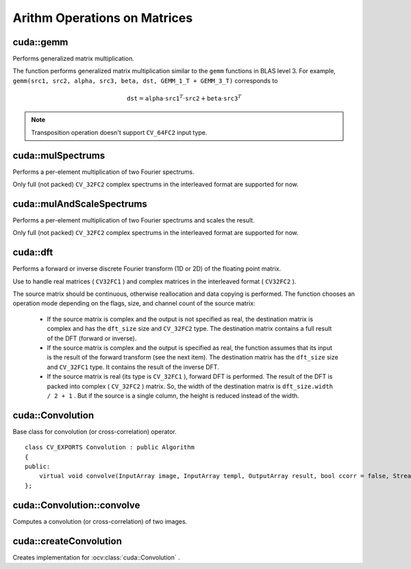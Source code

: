 Arithm Operations on Matrices
=============================

.. highlight:: cpp



cuda::gemm
----------
Performs generalized matrix multiplication.

.. ocv:function:: void cuda::gemm(InputArray src1, InputArray src2, double alpha, InputArray src3, double beta, OutputArray dst, int flags = 0, Stream& stream = Stream::Null())

    :param src1: First multiplied input matrix that should have  ``CV_32FC1`` , ``CV_64FC1`` , ``CV_32FC2`` , or  ``CV_64FC2``  type.

    :param src2: Second multiplied input matrix of the same type as  ``src1`` .

    :param alpha: Weight of the matrix product.

    :param src3: Third optional delta matrix added to the matrix product. It should have the same type as  ``src1``  and  ``src2`` .

    :param beta: Weight of  ``src3`` .

    :param dst: Destination matrix. It has the proper size and the same type as input matrices.

    :param flags: Operation flags:

            * **GEMM_1_T** transpose  ``src1``
            * **GEMM_2_T** transpose  ``src2``
            * **GEMM_3_T** transpose  ``src3``

    :param stream: Stream for the asynchronous version.

The function performs generalized matrix multiplication similar to the ``gemm`` functions in BLAS level 3. For example, ``gemm(src1, src2, alpha, src3, beta, dst, GEMM_1_T + GEMM_3_T)`` corresponds to

.. math::

    \texttt{dst} =  \texttt{alpha} \cdot \texttt{src1} ^T  \cdot \texttt{src2} +  \texttt{beta} \cdot \texttt{src3} ^T

.. note:: Transposition operation doesn't support  ``CV_64FC2``  input type.

.. seealso:: :ocv:func:`gemm`



cuda::mulSpectrums
------------------
Performs a per-element multiplication of two Fourier spectrums.

.. ocv:function:: void cuda::mulSpectrums(InputArray src1, InputArray src2, OutputArray dst, int flags, bool conjB=false, Stream& stream = Stream::Null())

    :param src1: First spectrum.

    :param src2: Second spectrum with the same size and type as  ``a`` .

    :param dst: Destination spectrum.

    :param flags: Mock parameter used for CPU/CUDA interfaces similarity, simply add a `0` value.

    :param conjB: Optional flag to specify if the second spectrum needs to be conjugated before the multiplication.

    :param stream: Stream for the asynchronous version.

Only full (not packed) ``CV_32FC2`` complex spectrums in the interleaved format are supported for now.

.. seealso:: :ocv:func:`mulSpectrums`



cuda::mulAndScaleSpectrums
--------------------------
Performs a per-element multiplication of two Fourier spectrums and scales the result.

.. ocv:function:: void cuda::mulAndScaleSpectrums(InputArray src1, InputArray src2, OutputArray dst, int flags, float scale, bool conjB=false, Stream& stream = Stream::Null())

    :param src1: First spectrum.

    :param src2: Second spectrum with the same size and type as  ``a`` .

    :param dst: Destination spectrum.

    :param flags: Mock parameter used for CPU/CUDA interfaces similarity.

    :param scale: Scale constant.

    :param conjB: Optional flag to specify if the second spectrum needs to be conjugated before the multiplication.

Only full (not packed) ``CV_32FC2`` complex spectrums in the interleaved format are supported for now.

.. seealso:: :ocv:func:`mulSpectrums`



cuda::dft
---------
Performs a forward or inverse discrete Fourier transform (1D or 2D) of the floating point matrix.

.. ocv:function:: void cuda::dft(InputArray src, OutputArray dst, Size dft_size, int flags=0, Stream& stream = Stream::Null())

    :param src: Source matrix (real or complex).

    :param dst: Destination matrix (real or complex).

    :param dft_size: Size of a discrete Fourier transform.

    :param flags: Optional flags:

        * **DFT_ROWS** transforms each individual row of the source matrix.

        * **DFT_SCALE** scales the result: divide it by the number of elements in the transform (obtained from  ``dft_size`` ).

        * **DFT_INVERSE** inverts DFT. Use for complex-complex cases (real-complex and complex-real cases are always forward and inverse, respectively).

        * **DFT_REAL_OUTPUT** specifies the output as real. The source matrix is the result of real-complex transform, so the destination matrix must be real.

Use to handle real matrices ( ``CV32FC1`` ) and complex matrices in the interleaved format ( ``CV32FC2`` ).

The source matrix should be continuous, otherwise reallocation and data copying is performed. The function chooses an operation mode depending on the flags, size, and channel count of the source matrix:

    * If the source matrix is complex and the output is not specified as real, the destination matrix is complex and has the ``dft_size``    size and ``CV_32FC2``    type. The destination matrix contains a full result of the DFT (forward or inverse).

    * If the source matrix is complex and the output is specified as real, the function assumes that its input is the result of the forward transform (see the next item). The destination matrix has the ``dft_size`` size and ``CV_32FC1`` type. It contains the result of the inverse DFT.

    * If the source matrix is real (its type is ``CV_32FC1`` ), forward DFT is performed. The result of the DFT is packed into complex ( ``CV_32FC2`` ) matrix. So, the width of the destination matrix is ``dft_size.width / 2 + 1`` . But if the source is a single column, the height is reduced instead of the width.

.. seealso:: :ocv:func:`dft`



cuda::Convolution
-----------------
.. ocv:class:: cuda::Convolution : public Algorithm

Base class for convolution (or cross-correlation) operator. ::

    class CV_EXPORTS Convolution : public Algorithm
    {
    public:
        virtual void convolve(InputArray image, InputArray templ, OutputArray result, bool ccorr = false, Stream& stream = Stream::Null()) = 0;
    };



cuda::Convolution::convolve
---------------------------
Computes a convolution (or cross-correlation) of two images.

.. ocv:function:: void cuda::Convolution::convolve(InputArray image, InputArray templ, OutputArray result, bool ccorr = false, Stream& stream = Stream::Null())

    :param image: Source image. Only  ``CV_32FC1`` images are supported for now.

    :param templ: Template image. The size is not greater than the  ``image`` size. The type is the same as  ``image`` .

    :param result: Result image. If  ``image`` is  *W x H*  and ``templ`` is  *w x h*, then  ``result`` must be *W-w+1 x H-h+1*.

    :param ccorr: Flags to evaluate cross-correlation instead of convolution.

    :param stream: Stream for the asynchronous version.



cuda::createConvolution
-----------------------
Creates implementation for :ocv:class:`cuda::Convolution` .

.. ocv:function:: Ptr<Convolution> createConvolution(Size user_block_size = Size())

    :param user_block_size: Block size. If you leave default value `Size(0,0)` then automatic estimation of block size will be used (which is optimized for speed). By varying `user_block_size` you can reduce memory requirements at the cost of speed.
